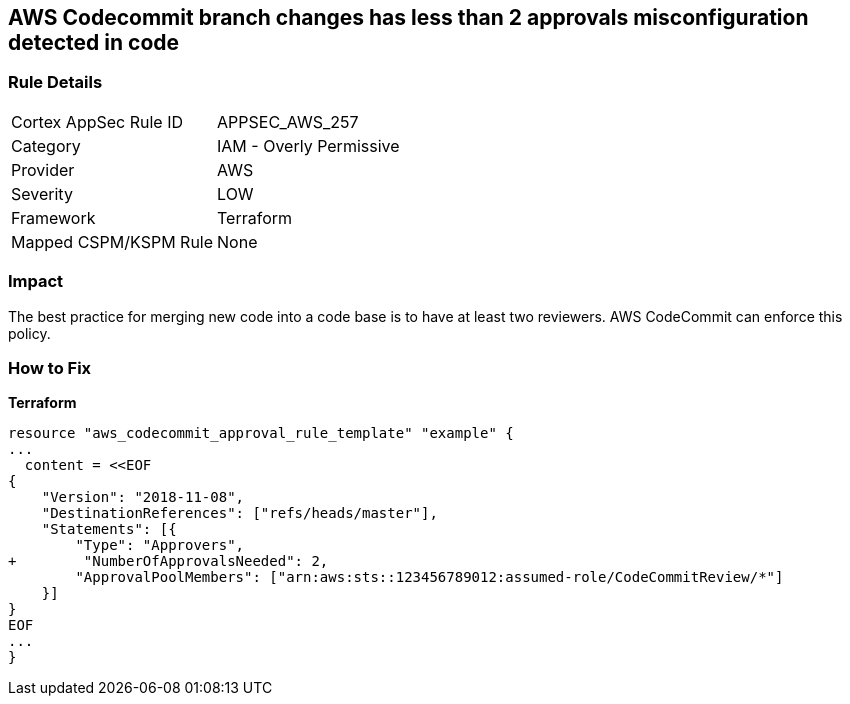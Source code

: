 == AWS Codecommit branch changes has less than 2 approvals misconfiguration detected in code


=== Rule Details

[cols="1,2"]
|===
|Cortex AppSec Rule ID |APPSEC_AWS_257
|Category |IAM - Overly Permissive
|Provider |AWS
|Severity |LOW
|Framework |Terraform
|Mapped CSPM/KSPM Rule |None
|===


=== Impact
The best practice for merging new code into a code base is to have at least two reviewers.
AWS CodeCommit can enforce this policy.

=== How to Fix


*Terraform* 

[source,text]
----
resource "aws_codecommit_approval_rule_template" "example" {
...
  content = <<EOF
{
    "Version": "2018-11-08",
    "DestinationReferences": ["refs/heads/master"],
    "Statements": [{
        "Type": "Approvers",
+        "NumberOfApprovalsNeeded": 2,
        "ApprovalPoolMembers": ["arn:aws:sts::123456789012:assumed-role/CodeCommitReview/*"]
    }]
}
EOF
...
}
----
